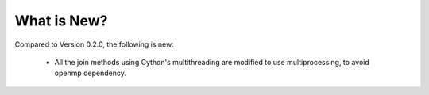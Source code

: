 What is New? 
============

Compared to Version 0.2.0, the following is new:

  * All the join methods using Cython's multithreading are modified to use multiprocessing, to avoid openmp dependency.
